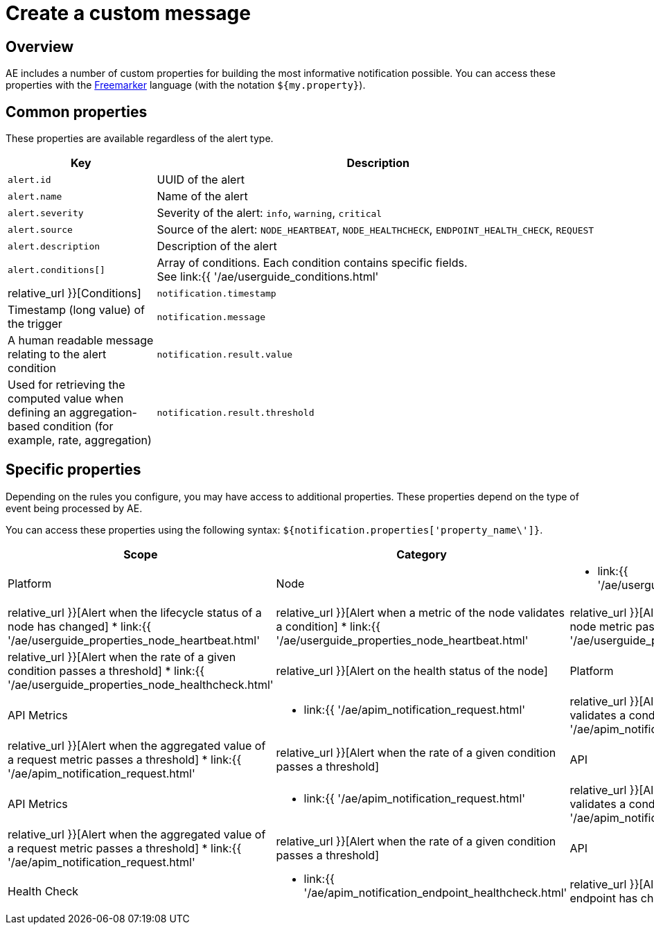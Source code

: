 = Create a custom message
:page-sidebar: ae_sidebar
:page-permalink: ae/userguide_notifier_message.html
:page-folder: ae/user-guide
:page-description: Gravitee Alert Engine - User Guide - Notifier - Message
:page-toc: true
:page-keywords: Gravitee, API Platform, Alert, Alert Engine, documentation, manual, guide, reference, api
:page-layout: ae

== Overview

AE includes a number of custom properties for building the most informative notification possible.
You can access these properties with the link:https://freemarker.apache.org/docs/ref.html[Freemarker^] language (with the notation `${my.property}`).

== Common properties
These properties are available regardless of the alert type.
[cols="1,3"]
|===
|Key |Description

|`alert.id`
|UUID of the alert

|`alert.name`
|Name of the alert

|`alert.severity`
|Severity of the alert: `info`, `warning`, `critical`

|`alert.source`
|Source of the alert: `NODE_HEARTBEAT`, `NODE_HEALTHCHECK`, `ENDPOINT_HEALTH_CHECK`, `REQUEST`

|`alert.description`
|Description of the alert

|`alert.conditions[]`
|Array of conditions. Each condition contains specific fields. +
See link:{{ '/ae/userguide_conditions.html' | relative_url }}[Conditions]

|`notification.timestamp`
|Timestamp (long value) of the trigger

|`notification.message`
|A human readable message relating to the alert condition

|`notification.result.value`
|Used for retrieving the computed value when defining an aggregation-based condition (for example, rate, aggregation)

|`notification.result.threshold`
|Used for retrieving the defined threshold value when defining an aggregation-based condition (for example, rate, aggregation)

|===

== Specific properties

Depending on the rules you configure, you may have access to additional properties.
These properties depend on the type of event being processed by AE.

You can access these properties using the following syntax: `${notification.properties['property_name\']}`.

[cols="1,1,5"]
|===
|Scope |Category |Rules

|Platform
|Node
a|
* link:{{ '/ae/userguide_properties_node_lifecycle.html' | relative_url }}[Alert when the lifecycle status of a node has changed]
* link:{{ '/ae/userguide_properties_node_heartbeat.html' | relative_url }}[Alert when a metric of the node validates a condition]
* link:{{ '/ae/userguide_properties_node_heartbeat.html' | relative_url }}[Alert when the aggregated value of a node metric passes a threshold]
* link:{{ '/ae/userguide_properties_node_heartbeat.html' | relative_url }}[Alert when the rate of a given condition passes a threshold]
* link:{{ '/ae/userguide_properties_node_healthcheck.html' | relative_url }}[Alert on the health status of the node]

|Platform
|API Metrics
a|
* link:{{ '/ae/apim_notification_request.html' | relative_url }}[Alert when a metric of the request validates a condition]
* link:{{ '/ae/apim_notification_request.html' | relative_url }}[Alert when the aggregated value of a request metric passes a threshold]
* link:{{ '/ae/apim_notification_request.html' | relative_url }}[Alert when the rate of a given condition passes a threshold]

|API
|API Metrics
a|
* link:{{ '/ae/apim_notification_request.html' | relative_url }}[Alert when a metric of the request validates a condition]
* link:{{ '/ae/apim_notification_request.html' | relative_url }}[Alert when the aggregated value of a request metric passes a threshold]
* link:{{ '/ae/apim_notification_request.html' | relative_url }}[Alert when the rate of a given condition passes a threshold]

|API
|Health Check
a|
* link:{{ '/ae/apim_notification_endpoint_healthcheck.html' | relative_url }}[Alert when the health status of an endpoint has changed]
|===
